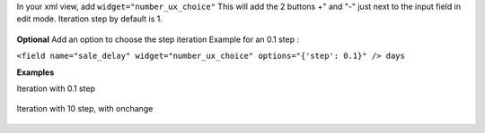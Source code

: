 In your xml view, add ``widget="number_ux_choice"``
This will add the 2 buttons +" and "-" just next to the input field in edit mode.
Iteration step by default is 1.

.. figure:: ../static/description/add_two_buttons.png


**Optional**
Add an option to choose the step iteration
Example for an 0.1 step :

``<field name="sale_delay" widget="number_ux_choice" options="{'step': 0.1}" /> days``

**Examples**

Iteration with 0.1 step

.. figure:: ../static/description/step0,1.gif

Iteration with 10 step, with onchange

.. figure:: ../static/description/step10_with_onchange.gif
